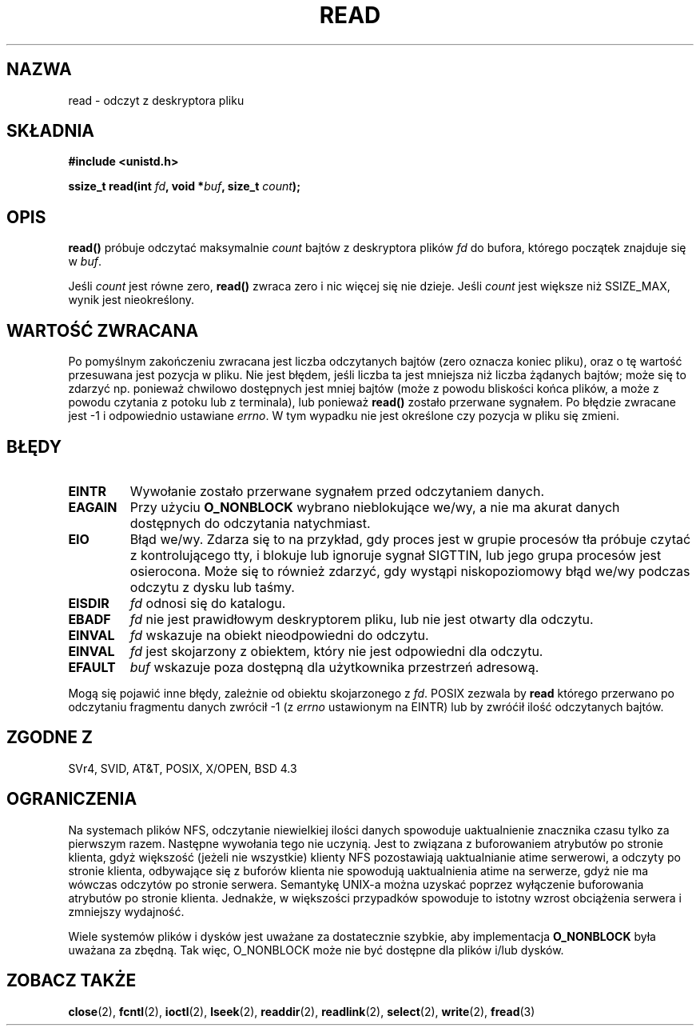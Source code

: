 .\" Hey Emacs! This file is -*- nroff -*- source.
.\"
.\" 1999 PTM Przemek Borys
.\" Last update: A. Krzysztofowicz <ankry@mif.pg.gda.pl>, Jan 2002,
.\"              manpages 1.47
.\"
.\"
.\" This manpage is Copyright (C) 1992 Drew Eckhardt;
.\"                               1993 Michael Haardt, Ian Jackson.
.\"
.\" Permission is granted to make and distribute verbatim copies of this
.\" manual provided the copyright notice and this permission notice are
.\" preserved on all copies.
.\"
.\" Permission is granted to copy and distribute modified versions of this
.\" manual under the conditions for verbatim copying, provided that the
.\" entire resulting derived work is distributed under the terms of a
.\" permission notice identical to this one
.\" 
.\" Since the Linux kernel and libraries are constantly changing, this
.\" manual page may be incorrect or out-of-date.  The author(s) assume no
.\" responsibility for errors or omissions, or for damages resulting from
.\" the use of the information contained herein.  The author(s) may not
.\" have taken the same level of care in the production of this manual,
.\" which is licensed free of charge, as they might when working
.\" professionally.
.\" 
.\" Formatted or processed versions of this manual, if unaccompanied by
.\" the source, must acknowledge the copyright and authors of this work.
.\"
.\" Modified Sat Jul 24 00:06:00 1993 by Rik Faith <faith@cs.unc.edu>
.\" Modified Wed Jan 17 16:02:32 1996 by Michael Haardt
.\"   <michael@cantor.informatik.rwth-aachen.de>
.\" Modified Thu Apr 11 19:26:35 1996 by Andries Brouwer <aeb@cwi.nl>
.\" Modified Sun Jul 21 18:59:33 1996 by Andries Brouwer <aeb@cwi.nl>
.\" Modified Fri Jan 31 16:47:33 1997 by Eric S. Raymond <esr@thyrsus.com>
.\" Modified Sat Jul 12 20:45:39 1997 by Michael Haardt
.\"   <michael@cantor.informatik.rwth-aachen.de>
.\"
.TH READ 2 1997-07-12 "Linux 2.0.32" "Podręcznik programisty Linuksa"
.SH NAZWA
read \- odczyt z deskryptora pliku
.SH SKŁADNIA
.nf
.B #include <unistd.h>
.sp
.BI "ssize_t read(int " fd ", void *" buf ", size_t " count );
.fi
.SH OPIS
.B read()
próbuje odczytać maksymalnie
.I count
bajtów z deskryptora plików
.I fd
do bufora, którego początek znajduje się w
.IR buf .
.PP
Jeśli
.I count
jest równe zero, \fBread()\fP zwraca zero i nic więcej się nie dzieje.
Jeśli
.I count
jest większe niż SSIZE_MAX, wynik jest nieokreślony.
.PP
.SH "WARTOŚĆ ZWRACANA"
Po pomyślnym zakończeniu zwracana jest liczba odczytanych bajtów (zero oznacza
koniec pliku), oraz o tę wartość przesuwana jest pozycja w pliku.
Nie jest błędem, jeśli liczba ta jest mniejsza niż liczba żądanych bajtów;
może się to zdarzyć np. ponieważ chwilowo dostępnych jest mniej bajtów (może
z powodu bliskości końca plików, a może z powodu czytania z potoku lub
z terminala), lub ponieważ \fBread()\fR zostało przerwane sygnałem.
Po błędzie zwracane jest \-1 i odpowiednio ustawiane
.IR errno .
W tym wypadku nie jest określone czy pozycja w pliku się zmieni.
.SH BŁĘDY
.TP
.B EINTR
Wywołanie zostało przerwane sygnałem przed odczytaniem danych.
.TP
.B EAGAIN 
Przy użyciu
.B O_NONBLOCK
wybrano nieblokujące we/wy, a nie ma akurat danych dostępnych do odczytania
natychmiast.
.TP
.B EIO
Błąd we/wy. Zdarza się to na przykład, gdy proces jest w grupie procesów tła
próbuje czytać z kontrolującego tty, i blokuje lub ignoruje sygnał SIGTTIN,
lub jego grupa procesów jest osierocona. Może się to również zdarzyć, gdy
wystąpi niskopoziomowy błąd we/wy podczas odczytu z dysku lub taśmy.
.TP
.B EISDIR
.I fd
odnosi się do katalogu.
.TP
.B EBADF
.I fd
nie jest prawidłowym deskryptorem pliku, lub nie jest otwarty dla odczytu.
.TP
.B EINVAL
.I fd
wskazuje na obiekt nieodpowiedni do odczytu.
.TP
.B EINVAL
.I fd
jest skojarzony z obiektem, który nie jest odpowiedni dla odczytu.
.TP
.B EFAULT
.I buf
wskazuje poza dostępną dla użytkownika przestrzeń adresową.
.PP
Mogą się pojawić inne błędy, zależnie od obiektu skojarzonego z
.IR fd .
POSIX zezwala by
.B read
którego przerwano po odczytaniu fragmentu danych zwrócił \-1 (z
.I errno
ustawionym na EINTR) lub by zwróćił ilość odczytanych bajtów.
.SH "ZGODNE Z"
SVr4, SVID, AT&T, POSIX, X/OPEN, BSD 4.3
.SH OGRANICZENIA
Na systemach plików NFS, odczytanie niewielkiej ilości danych spowoduje
uaktualnienie znacznika czasu tylko za pierwszym razem. Następne wywołania
tego nie uczynią. Jest to związana z buforowaniem atrybutów po stronie
klienta, gdyż większość (jeżeli nie wszystkie) klienty NFS pozostawiają
uaktualnianie atime serwerowi, a odczyty po stronie klienta, odbywające
się z buforów klienta nie spowodują  uaktualnienia atime na serwerze, gdyż
nie ma wówczas odczytów po stronie serwera. Semantykę UNIX-a można uzyskać
poprzez wyłączenie buforowania atrybutów po stronie klienta. Jednakże,
w większości przypadków spowoduje to istotny wzrost obciążenia serwera
i zmniejszy wydajność.
.PP
Wiele systemów plików i dysków jest uważane za dostatecznie szybkie, aby
implementacja
.B O_NONBLOCK
była uważana za zbędną. Tak więc, O_NONBLOCK może nie być dostępne dla
plików i/lub dysków.
.SH "ZOBACZ TAKŻE"
.BR close (2),
.BR fcntl (2),
.BR ioctl (2),
.BR lseek (2),
.BR readdir (2),
.BR readlink (2),
.BR select (2),
.BR write (2),
.BR fread (3)
